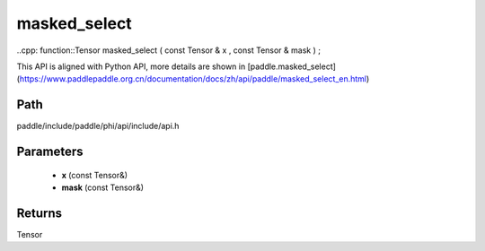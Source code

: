 .. _en_api_paddle_experimental_masked_select:

masked_select
-------------------------------

..cpp: function::Tensor masked_select ( const Tensor & x , const Tensor & mask ) ;


This API is aligned with Python API, more details are shown in [paddle.masked_select](https://www.paddlepaddle.org.cn/documentation/docs/zh/api/paddle/masked_select_en.html)

Path
:::::::::::::::::::::
paddle/include/paddle/phi/api/include/api.h

Parameters
:::::::::::::::::::::
	- **x** (const Tensor&)
	- **mask** (const Tensor&)

Returns
:::::::::::::::::::::
Tensor

